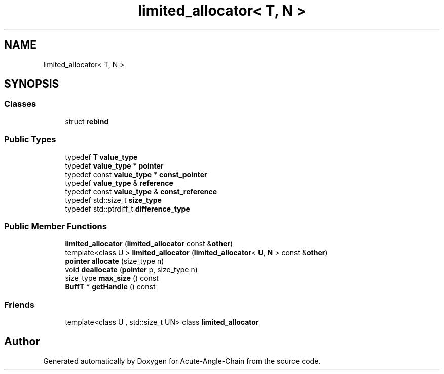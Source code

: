 .TH "limited_allocator< T, N >" 3 "Sun Jun 3 2018" "Acute-Angle-Chain" \" -*- nroff -*-
.ad l
.nh
.SH NAME
limited_allocator< T, N >
.SH SYNOPSIS
.br
.PP
.SS "Classes"

.in +1c
.ti -1c
.RI "struct \fBrebind\fP"
.br
.in -1c
.SS "Public Types"

.in +1c
.ti -1c
.RI "typedef \fBT\fP \fBvalue_type\fP"
.br
.ti -1c
.RI "typedef \fBvalue_type\fP * \fBpointer\fP"
.br
.ti -1c
.RI "typedef const \fBvalue_type\fP * \fBconst_pointer\fP"
.br
.ti -1c
.RI "typedef \fBvalue_type\fP & \fBreference\fP"
.br
.ti -1c
.RI "typedef const \fBvalue_type\fP & \fBconst_reference\fP"
.br
.ti -1c
.RI "typedef std::size_t \fBsize_type\fP"
.br
.ti -1c
.RI "typedef std::ptrdiff_t \fBdifference_type\fP"
.br
.in -1c
.SS "Public Member Functions"

.in +1c
.ti -1c
.RI "\fBlimited_allocator\fP (\fBlimited_allocator\fP const &\fBother\fP)"
.br
.ti -1c
.RI "template<class U > \fBlimited_allocator\fP (\fBlimited_allocator\fP< \fBU\fP, \fBN\fP > const &\fBother\fP)"
.br
.ti -1c
.RI "\fBpointer\fP \fBallocate\fP (size_type n)"
.br
.ti -1c
.RI "void \fBdeallocate\fP (\fBpointer\fP p, size_type n)"
.br
.ti -1c
.RI "size_type \fBmax_size\fP () const"
.br
.ti -1c
.RI "\fBBuffT\fP * \fBgetHandle\fP () const"
.br
.in -1c
.SS "Friends"

.in +1c
.ti -1c
.RI "template<class U , std::size_t UN> class \fBlimited_allocator\fP"
.br
.in -1c

.SH "Author"
.PP 
Generated automatically by Doxygen for Acute-Angle-Chain from the source code\&.
